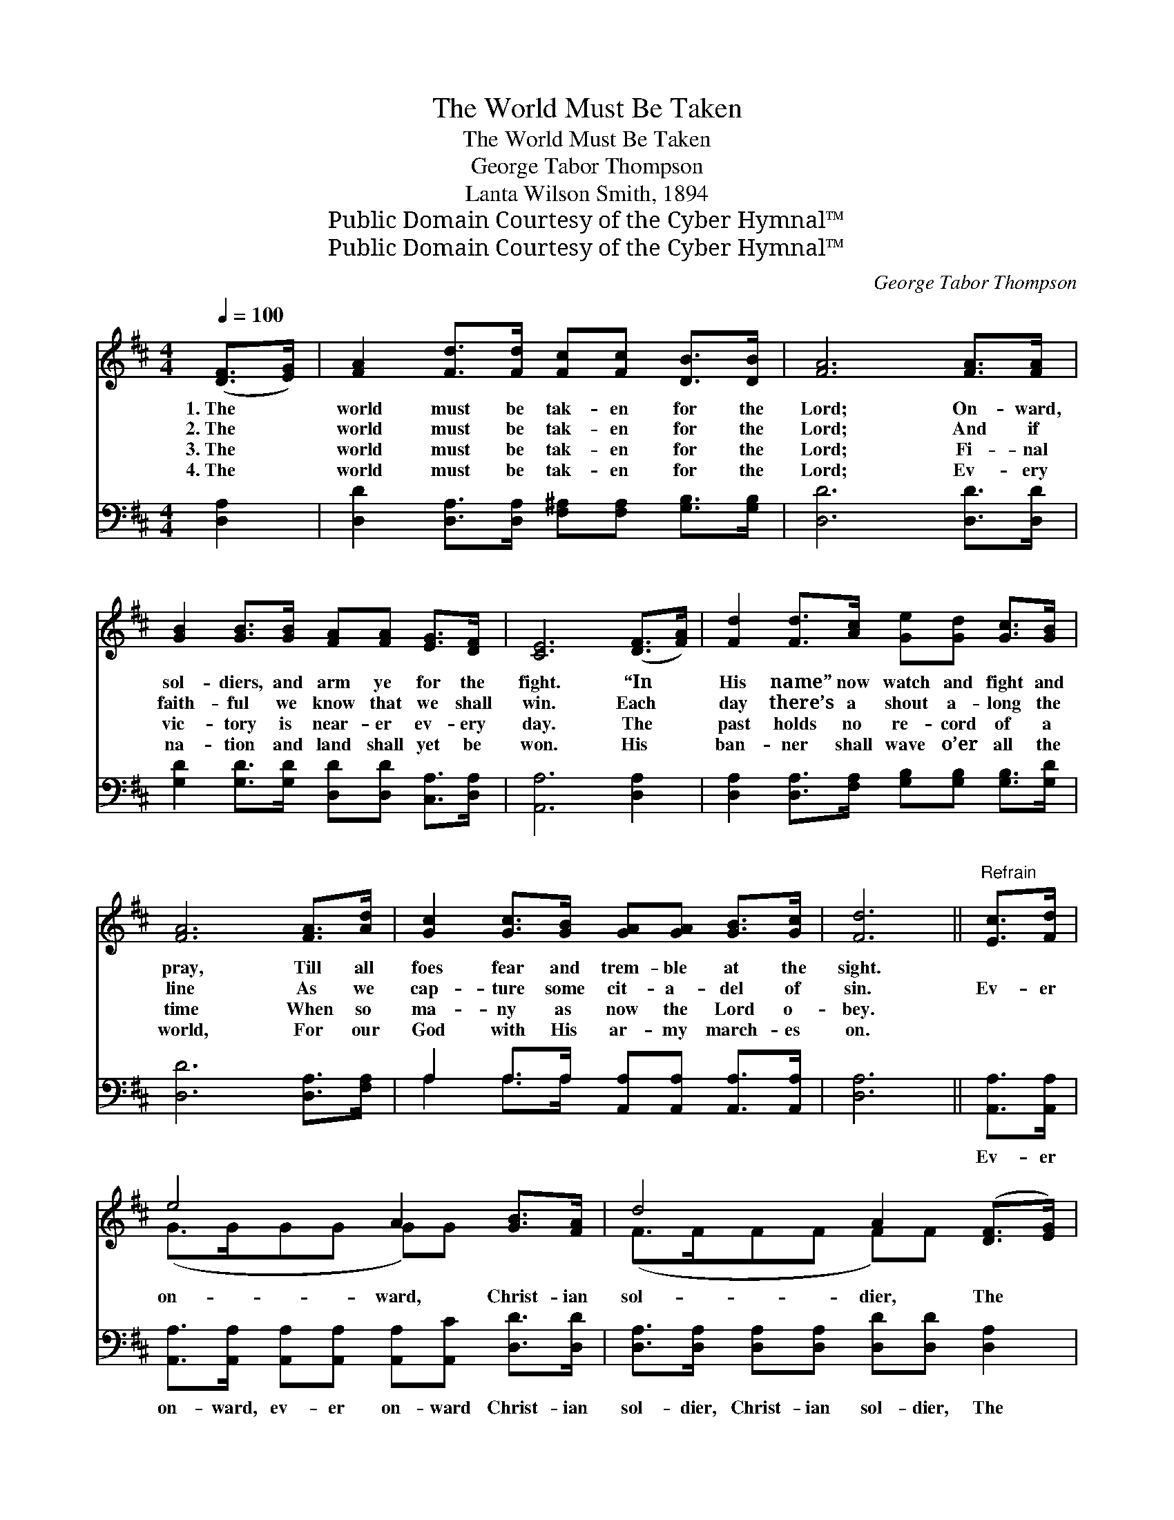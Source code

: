 X:1
T:The World Must Be Taken
T:The World Must Be Taken
T:George Tabor Thompson
T:Lanta Wilson Smith, 1894
T:Public Domain Courtesy of the Cyber Hymnal™
T:Public Domain Courtesy of the Cyber Hymnal™
C:George Tabor Thompson
Z:Public Domain
Z:Courtesy of the Cyber Hymnal™
%%score ( 1 2 ) ( 3 4 )
L:1/8
Q:1/4=100
M:4/4
K:D
V:1 treble 
V:2 treble 
V:3 bass 
V:4 bass 
V:1
 ([DF]>[EG]) | [FA]2 [Fd]>[Fd] [Fc][Fc] [DB]>[DB] | [FA]6 [FA]>[FA] | %3
w: 1.~The *|world must be tak- en for the|Lord; On- ward,|
w: 2.~The *|world must be tak- en for the|Lord; And if|
w: 3.~The *|world must be tak- en for the|Lord; Fi- nal|
w: 4.~The *|world must be tak- en for the|Lord; Ev- ery|
 [GB]2 [GB]>[GB] [FA][FA] [EG]>[DF] | [CE]6 ([DF]>[FA]) | [Fd]2 [Fd]>[Ac] [Ge][Gd] [Gc]>[GB] | %6
w: sol- diers, and arm ye for the|fight. “In *|His name” now watch and fight and|
w: faith- ful we know that we shall|win. Each~ *|day there’s a shout a- long the|
w: vic- tory is near- er ev- ery|day. The *|past holds no re- cord of a|
w: na- tion and land shall yet be|won. His~ *|ban- ner shall wave o’er all the|
 [FA]6 [FA]>[Ad] | [Gc]2 [Gc]>[GB] [GA][GA] [GB]>[Gc] | [Fd]6 ||"^Refrain" [Ec]>[Fd] | %10
w: pray, Till all|foes fear and trem- ble at the|sight.||
w: line As we|cap- ture some cit- a- del of|sin.|Ev- er|
w: time When so|ma- ny as now the Lord o-|bey.||
w: world, For our|God with His ar- my march- es|on.||
 e4 A2 [GB]>[FA] | d4 A2 ([DF]>[EG]) | [FA]2 [Ad]>[Ad] [Gc][Gc] [Fd]>[Fd] | e6 [FA]>[GB] | %14
w: ||||
w: on- ward, Christ- ian|sol- dier, The *|world must be tak- en for the|Lord, Ev- er|
w: ||||
w: ||||
 A4 F d2 [Ae]>[Ad] | c4 B2 (c>B) | [EA]2 [EA]>[GB] [FA][EG] [DF]>[CE] | D6 |] %18
w: ||||
w: on- ward be your watch-|word, The world *|must be tak- en for the Lord.||
w: ||||
w: ||||
V:2
 x2 | x8 | x8 | x8 | x8 | x8 | x8 | x8 | x6 || x2 | (G>GGG G)G x2 | (F>FFF F)F x2 | x8 | %13
 (E2 A>A A2) x2 | (F>F F F F) x4 | (GGGG G)G G2 | x8 | (A,2 B,B, A,2) |] %18
V:3
 [D,A,]2 | [D,D]2 [D,A,]>[D,A,] [F,^A,][F,A,] [G,B,]>[G,B,] | [D,D]6 [D,D]>[D,D] | %3
w: ~|~ ~ ~ ~ ~ ~ ~|~ ~ ~|
 [G,D]2 [G,D]>[G,D] [D,D][D,D] [C,A,]>[D,A,] | [A,,A,]6 [D,A,]2 | %5
w: ~ ~ ~ ~ ~ ~ ~|~ ~|
 [D,A,]2 [D,A,]>[F,A,] [G,B,][G,B,] [G,B,]>[G,D] | [D,D]6 [D,A,]>[F,A,] | %7
w: ~ ~ ~ ~ ~ ~ ~|~ ~ ~|
 A,2 A,>A, [A,,A,][A,,A,] [A,,A,]>[A,,A,] | [D,A,]6 || [A,,A,]>[A,,A,] | %10
w: ~ ~ ~ ~ ~ ~ ~|~|Ev- er|
 [A,,A,]>[A,,A,] [A,,A,][A,,A,] [A,,A,][A,,C] [D,D]>[D,D] | %11
w: on- ward, ev- er on- ward Christ- ian|
 [D,A,]>[D,A,] [D,A,][D,A,] [D,D][D,D] [D,A,]2 | [D,D]2 [F,A,]>[F,A,] [E,A,][E,A,] [D,A,]>[D,A,] | %13
w: sol- dier, Christ- ian sol- dier, The|world must be tak- en for the|
 [A,,A,]2 [A,C]>[A,C] [A,C]2 [D,D]>[D,D] | [D,D]>[D,D] [D,D][D,D] [D,A,][D,A,] [F,A,]>[F,A,] x | %15
w: Lord, for the Lord, Ev- er|on- ward, ev- er on- ward be your|
 [G,B,][G,B,][G,B,][G,B,] [G,D][G,D] [G,D]2 | [A,C]2 [A,C]>[A,C] [A,,A,][A,,A,] [A,,A,]>[A,,G,] | %17
w: watch- word, be your watch- word, The|world must be tak- en for the|
 [D,F,]2 [D,G,][D,G,] [D,F,]2 |] %18
w: Lord, for the Lord.|
V:4
 x2 | x8 | x8 | x8 | x8 | x8 | x8 | A,2 A,>A, x4 | x6 || x2 | x8 | x8 | x8 | x8 | x9 | x8 | x8 | %17
 x6 |] %18

